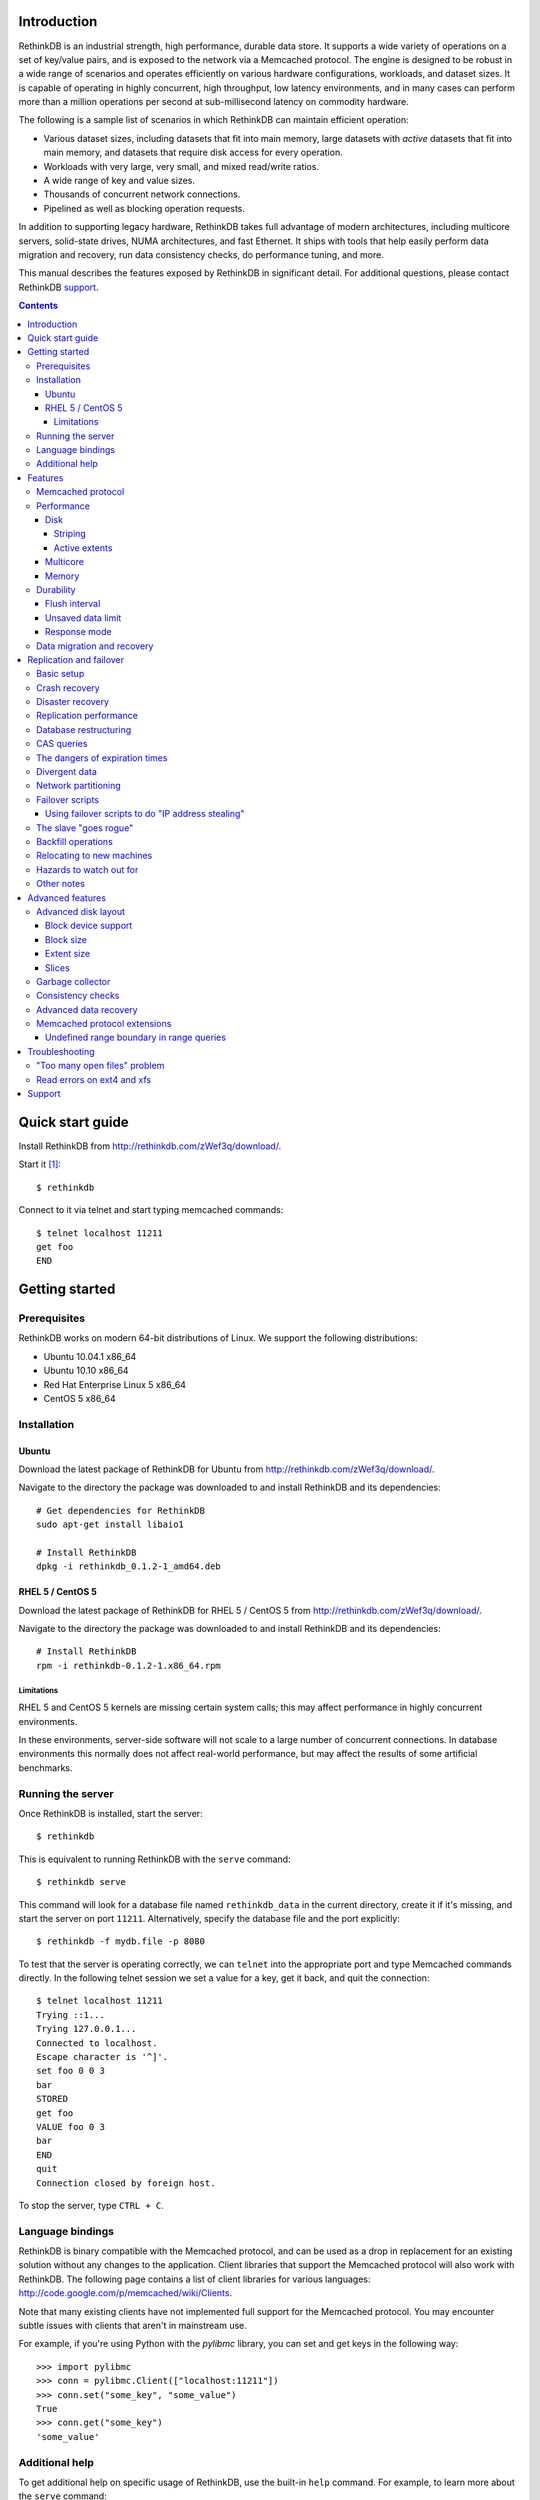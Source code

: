 .. RethinkDB documentation master file, created by
.. sphinx-quickstart on Thu Jan 13 01:07:31 2011.
.. You can adapt this file completely to your liking, but it should at least
.. contain the root `toctree` directive.
.. If you find yourself editing this and would like to preview it use
.. http://www.tele3.cz/jbar/rest/rest.html

============
Introduction
============

RethinkDB is an industrial strength, high performance, durable data
store. It supports a wide variety of operations on a set of key/value
pairs, and is exposed to the network via a Memcached protocol. The
engine is designed to be robust in a wide range of scenarios and
operates efficiently on various hardware configurations, workloads,
and dataset sizes. It is capable of operating in highly concurrent,
high throughput, low latency environments, and in many cases can
perform more than a million operations per second at sub-millisecond
latency on commodity hardware.

The following is a sample list of scenarios in which RethinkDB can
maintain efficient operation:

- Various dataset sizes, including datasets that fit into main memory,
  large datasets with *active* datasets that fit into main memory, and
  datasets that require disk access for every operation.
- Workloads with very large, very small, and mixed read/write
  ratios.
- A wide range of key and value sizes.
- Thousands of concurrent network connections.
- Pipelined as well as blocking operation requests.

In addition to supporting legacy hardware, RethinkDB takes full
advantage of modern architectures, including multicore servers,
solid-state drives, NUMA architectures, and fast Ethernet. It ships
with tools that help easily perform data migration and recovery, run
data consistency checks, do performance tuning, and more.

This manual describes the features exposed by RethinkDB in significant
detail. For additional questions, please contact RethinkDB support_.

.. contents::

=================
Quick start guide
=================

Install RethinkDB from http://rethinkdb.com/zWef3q/download/.

Start it [#trial-binary]_::

  $ rethinkdb

Connect to it via telnet and start typing memcached commands::

  $ telnet localhost 11211
  get foo
  END

===============
Getting started
===============

-------------
Prerequisites
-------------

RethinkDB works on modern 64-bit distributions of Linux. We support the following distributions:

- Ubuntu 10.04.1 x86_64
- Ubuntu 10.10 x86_64
- Red Hat Enterprise Linux 5 x86_64
- CentOS 5 x86_64

------------
Installation
------------

``````
Ubuntu
``````

Download the latest package of RethinkDB for Ubuntu from http://rethinkdb.com/zWef3q/download/.

Navigate to the directory the package was downloaded to and install RethinkDB and its dependencies::

  # Get dependencies for RethinkDB
  sudo apt-get install libaio1

  # Install RethinkDB
  dpkg -i rethinkdb_0.1.2-1_amd64.deb 

`````````````````
RHEL 5 / CentOS 5
`````````````````

Download the latest package of RethinkDB for RHEL 5 / CentOS 5 from http://rethinkdb.com/zWef3q/download/.

Navigate to the directory the package was downloaded to and install RethinkDB and its dependencies::

  # Install RethinkDB
  rpm -i rethinkdb-0.1.2-1.x86_64.rpm

~~~~~~~~~~~
Limitations
~~~~~~~~~~~

RHEL 5 and CentOS 5 kernels are missing certain system calls; this may affect performance in highly concurrent environments. 

In these environments, server-side software will not scale to a large number of concurrent connections. In database environments this normally does not affect real-world performance, but may affect the results of some artificial benchmarks.

------------------
Running the server
------------------

Once RethinkDB is installed, start the server::

  $ rethinkdb

This is equivalent to running RethinkDB with the ``serve`` command::

  $ rethinkdb serve

This command will look for a database file named ``rethinkdb_data`` in
the current directory, create it if it's missing, and start the server
on port ``11211``. Alternatively, specify the database file and
the port explicitly::

  $ rethinkdb -f mydb.file -p 8080

To test that the server is operating correctly, we can ``telnet`` into the
appropriate port and type Memcached commands directly. In the
following telnet session we set a value for a key, get it back, and
quit the connection::

  $ telnet localhost 11211
  Trying ::1...
  Trying 127.0.0.1...
  Connected to localhost.
  Escape character is '^]'.
  set foo 0 0 3
  bar
  STORED
  get foo
  VALUE foo 0 3
  bar
  END
  quit
  Connection closed by foreign host.

To stop the server, type ``CTRL + C``.

-----------------
Language bindings
-----------------

RethinkDB is binary compatible with the Memcached protocol, and can be
used as a drop in replacement for an existing solution without any
changes to the application. Client libraries that support the
Memcached protocol will also work with RethinkDB. The following page
contains a list of client libraries for various languages:
http://code.google.com/p/memcached/wiki/Clients.

Note that many existing clients have not implemented full support for the Memcached
protocol. You may encounter subtle issues with clients that aren't
in mainstream use.
  
For example, if you're using Python with the `pylibmc` library, you can set and get keys in the following way::

  >>> import pylibmc
  >>> conn = pylibmc.Client(["localhost:11211"])
  >>> conn.set("some_key", "some_value")
  True
  >>> conn.get("some_key")
  'some_value'

---------------
Additional help
---------------

To get additional help on specific usage of RethinkDB, use the built-in
``help`` command. For example, to learn more about the ``serve`` command::

  $ rethinkdb help serve

To get a full list of commands available within RethinkDB::

  $ rethinkdb help

Alternatively, you can get help from the RethinkDB man page that comes
with the installation::

  $ man rethinkdb

If you have additional questions, please contact RethinkDB support_.

========  
Features
========  

------------------
Memcached protocol
------------------

RethinkDB implements the Memcached protocol as described on the following
page:
http://code.sixapart.com/svn/memcached/trunk/server/doc/protocol.txt. All
specified commands should work as expected, and clients that work with
Memcached implementations should continue working with RethinkDB without modification. The
following is a list of known discrepancies with the Memcached
protocol:

- Currently, only the text protocol is supported.
- `Range queries`_  are supported, with `undefined boundary extension`_.
- Connections over UDP are not supported.
- Delete queues are not supported.
- The ``flush_all`` command is not supported.
- The ``stat`` command returns different statistics than specified in
  the protocol. Some of the statistics that do not make sense in the
  context of a persistent engine are removed, and new statistics are
  added.
- Value size limit is increased to 10MB from 1MB specified by Memcached.

-----------
Performance
-----------

RethinkDB has a number of features intended to increase
performance. Common performance problems encountered with database systems involve disk I/O bottlenecks
(number of possible operations per second, throughput, latency, etc.),
CPU lock contention, and network bottlenecks. The following features
are designed to mitigate performance problems associated with hardware
bottlenecks.

````
Disk
````

~~~~~~~~
Striping
~~~~~~~~

Modern RAID controllers implement efficient striping across disks by
synchronizing rotational disk spindles. Unfortunately, in the case of
solid-state drives, no synchronization is possible. Because these
drives often have varying latency, the entire array is limited to the speed of the slowest-operating drive at any given time.
This significantly increases latency on write operations. RethinkDB implements disk striping that
gets around this problem by writing to each disk independently. In
order to take advantage of this feature you can partition a RethinkDB
database across multiple files (located on one or many disks), and
RethinkDB will take care of striping and latency issues
automatically::

  $ rethinkdb -f file1.db -f file2.db

If the files ``file1.db`` and ``file2.db`` are located on different
disks, the I/O performance will double without needing to use a RAID
controller and without sacrificing latency.

Note that this feature does not implement mirroring and parity guarantees
implemented by advanced RAID controllers. The intention is not to
entirely replace RAID, but to support an alternative partitioning
method which can be very useful in certain situations.

~~~~~~~~~~~~~~
Active extents
~~~~~~~~~~~~~~

Rotational disks are fundamentally sequential machines—they have a
single head that can read from, and write to a single location at a
time. Many solid-state storage devices are fundamentally parallel—they
have multiple flash memory chips and improve in performance if software distributes writes to multiple disk locations concurrently.

RethinkDB divides disk space into blocks of space called *extents*.
Specify the number of concurrent extents by starting the server with the following flag::

  $ rethinkdb --active-data-extents 4

For storage systems based on rotational drives,
the value of ``active-data-extents`` should be set to ``1``. On
write-heavy workloads, many solid-state drives will perform more
efficiently if this value is between ``2`` and ``16``.

`````````
Multicore
`````````

RethinkDB has full support for machines with multiple CPUs and for
CPUs with multiple cores. By default, the server takes advantage of
all available cores on a machine. The number of cores the server
should use can be specified explicitly::

  $ rethinkdb --cores 8

This will limit the server to using eight cores. It is OK to
over-provision cores (passing a larger number than the machine has),
which may or may not affect performance in a real-world scenario.

``````
Memory
``````

The amount of available main memory can drastically affect performance
of a database system because main memory is used to cache data and delays the need to go to disk, which is orders of magnitude slower.
By default, RethinkDB will use as much memory as necessary (and as the
system has available) to operate efficiently. However, this number can
be specified explicitly::

  $ rethinkdb --max-cache-size 8192

The cache size is specified in megabytes—the above command limits
the cache size to 8GB.

----------
Durability
----------

``````````````
Flush interval
``````````````

For increased performance, RethinkDB delays flushing data to disk in
order to batch updates and write them to disk more efficiently. The
amount of time between flushes can be controlled explicitly (in milliseconds)::

  $ rethinkdb --flush-timer 1000

This tells the server to flush data to disk every second. A longer
flush timer allows the server to batch writes more effectively and
increase performance. A shorter flush timer flushes the data more
often, but ensures that less data can be lost in the event of a power
failure.

``````````````````
Unsaved data limit
``````````````````

In environments that operate under extremely high load, the network
component is often significantly faster than the disk, which means
commands arrive at a faster rate than the storage system can
satisfy. In these situations RethinkDB implements throughput
throttling—if the disk gets saturated, RethinkDB slows down its
responses to commands to give the disk time to catch up.

To maintain high performance, RethinkDB often allows the commands to
proceed despite the fact that the disk cannot catch up. This allows
the changes to batch in memory and get flushed to disk later. In
cases of power failure, this means large amounts of data can be
lost. RethinkDB allows controlling precisely how much data is allowed to be
cached in RAM without flushing to disk (in megabytes)::

  $ rethinkdb --unsaved-data-limit 1024

This allows RethinkDB to cache up to one gigabyte of unsaved data in RAM. In
the event of a power failure, no more than one gigabyte of data will be
lost. Adjust this limit to set the durability and performance trade-off to an acceptable level.

`````````````
Response mode
`````````````

By default, RethinkDB responds to write commands before they get
committed to disk. This significantly decreases the latency and allows
for increased throughput, but leaves the  possibility of data loss in the
event of power failure. It is possible to ensure no data loss in the
event of a power failure by telling the server not to acknowledge
writes until they are safely committed to disk::

  $ rethinkdb --wait-for-flush y

Note that to minimize latency, if ``wait-for-flush`` is turned on, the
`flush interval`_ should be set to a low value (or zero) to ensure
low latency.

---------------------------
Data migration and recovery
---------------------------

RethinkDB provides tools for migrating into different solutions by
exporting its data to the open Memcached format. The following command extracts the
contents of a RethinkDB database::

  $ rethinkdb extract -f file.db -o memcached.out

This command extracts the data from the database file ``file.db`` into
a file named ``memcached.out``. The contents of ``memcached.out`` will
be standard Memcached insertion commands which can be piped into a
different server that supports the Memcached protocol, or
programmatically converted to other formats. For example, if we have a
different server that supports a Memcached interface (including
RethinkDB) running on a port ``8080`` we can fill it with the contents
of the exported file with the following Unix command::

  $ cat memcached.out | nc localhost 8080 -q 0

RethinkDB can import without using ``netcat`` (``nc``) via the 
``import`` command::

  $ rethinkdb import -f new_file.db --memcached-file memcached.out

``Import`` is more efficient than the ``nc`` method.

The ``extract`` command works even in cases when the data has been
corrupted and  server cannot open the database file. In this
case, ``extract`` will try to recover as much data as possible and
ignore the corrupted parts of the database file.

========================
Replication and failover
========================

RethinkDB version 2.0 supports replication between two servers: a
"master" and a "slave".

-----------
Basic setup
-----------

RethinkDB replication can be set up as follows:

1. Install RethinkDB version 2.x on two machines. Choose one machine to
act as the "master" and one machine to act as the "slave".

2. If you intend to turn an existing non-replicated RethinkDB 2.x
database into a replicated database, the database files must be present
on the master machine. If you intend to turn an existing RethinkDB 1.x
database into a replicated database, you must first turn it into a
RethinkDB 2.x database, which is described elsewhere. If you want to
start a fresh database, use ``rethinkdb create`` to create a new empty
database on the master machine.

3. Create a new empty database on the slave machine using ``rethinkdb
create``. The database creation parameters (number of slices, block
size, etc.) can be different on the master and the slave.

4. On the master machine, run ``rethinkdb serve --master <port>``, using
the ``-f`` flag to specify the database files you prepared in step 2.
You should see a message like of ``Waiting for initial slave to connect
on port <port>...`` in the master's log.

5. On the slave machine, run ``rethinkdb serve --slave-of
<master>:<port>``. You should see a message indicating successful
connection to the master in the slave's log. You should see a message
indicating that the slave has connected in the master's log.

6. At this point, you can perform reads and writes on the master using
the normal memcached-compatible interface. If the master's database
contained any data before the master was started up, the slave will copy
that data; after it finishes copying that data, the slave will also
allow you to perform reads, but not writes. Any writes that you perform
on the master will be replicated to the slave.

In general, the master and the slave will always report the same value
for each key, unless a change has recently been made on one of them and
has not yet been transferred to the other. There are some exceptions to
this rule; the main exception is that no guarantees are made about keys
with expiration times.

--------------
Crash recovery
--------------

If the slave crashes, restart it using the same parameters as before. It
will automatically reconnect to the master and catch up with any changes
that occurred while the slave was down.

If the master crashes, the slave will detect that the master is no
longer active and will allow you to perform writes. Restart the master
using the same parameters as before; the slave will automatically
reconnect to the master and the master will catch up with any changes
that were made on the slave while the master was down. Once the master
has caught up, the slave will stop accepting writes and the master will
start accepting reads and writes.

-----------------
Disaster recovery
-----------------

If your slave-machine is struck by lightning, destroyed in an
explosion, or has a hard-drive crash: Buy a new server to act as the new
slave machine. Create a new fresh database on the slave machine. Run
``rethinkdb serve --slave-of <master>:<port>`` on that machine. It will
automatically re-copy the data from the master.

If your master-machine is destroyed, shut down the slave (using SIGINT
or by sending ``rethinkdb shutdown`` over telnet) and run ``rethinkdb
serve --master <port>`` on the slave machine using the same set of files
that you ran ``rethinkdb serve --slave-of ...`` with. Now the slave
machine will act as a master, and you can start up a new slave using the
procedure described above. Note that once you run ``rethinkdb serve
--master`` on the slave's data files, they will be irreversibly
converted into master-files, and you will have to perform the same
reversal again if you want that particular machine to be the
slave-machine.

-----------------------
Replication performance
-----------------------

The master will throttle operations if the slave cannot keep up. This
can become a major problem if the slave is slow or badly tuned. In
particular, if the master becomes very slow the second time that the
slave connects, this is probably because the slave's cache is cold.
Make sure that you have ``--read-ahead y`` enabled if running on a
rotational drive to help the slave cache warm up faster, and consider
upgrading to faster drives.

When the master comes back up after a crash and the slave starts
copying data to it, neither the slave nor the master will accept
write operations until the master catches up with the slave.

When the slave connects to the master and starts copying old data from
the master, the master will allocate half of the bandwidth for copying
old data and half of the bandwidth for transferring current operations.
The current operations will be queued on the slave until all of the old
changes have been applied. Once all the old data has been copied, the
slave will process the queued operations, and will allow new operations
to be pushed onto the queue at half the rate that the queue is being
emptied; this way, the slave's queue will shrink but it will not block
up the master completely. During both of these phases, the master will
run slower than normal.

If the aforementioned queue (in which the slave is temporarily storing
recent changes) becomes too long, the slave can potentially use a lot
of memory or go into swap; the only workarounds are to run the slave
on better hardware or to stop running new operations on the master
while waiting for the slave to catch up. You can monitor the length of
this queue by sending ``stat replication_slave_realtime_queue`` to the
slave over ``telnet``.

Even when none of the other problems in this section apply, a RethinkDB
server that is replicating to a slave will run slower than a RethinkDB
server that is not replicated. At RethinkDB we have observed the server
running as much as 30-40% slower even when none of the other problems
in this section apply.

----------------------
Database restructuring
----------------------

You can always convert a nonreplicated database into a replication
master or vice versa; just start it with or without the ``--master``
flag, and it will behave correctly. You can use the same technique to
convert a slave database into a nonreplicated database or a replication
master, but you won't be able to change it back into a slave again if
you do that.

-----------
CAS queries
-----------

``gets`` queries count as writes for the purposes of replication.

-------------------------------
The dangers of expiration times
-------------------------------

Please don't mix expiration times with replication. If you insert keys
with expiration times into a replicated database, the behavior is
undefined; the keys may have different values on the master and the
slave.

--------------
Divergent data
--------------

Sometimes the data on the master and the slave can diverge. This can
happen if the master crashes, and some writes to the master are recorded
to disk without being sent to the slave. It can also happen if the slave
and master lose contact with each other but clients stay in touch with
both of them. (Divergence isn't the same as when the master or the slave
goes down; when the master or the slave goes down, then it will
automatically catch back up with the other one.)

When the master and slave get back in contact after having diverged, the
following procedure is used to merge the data:

* If a key was changed on neither the master nor the slave since they
  diverged, then it keeps that value.

* If a key was changed on the slave since the slave and master diverged,
  then it takes the value it was given on the slave.

* If a key was changed on the master but not on the slave, then it may
  have either the value it was assigned on the master or the value that
  it had before the divergence.

--------------------
Network partitioning
--------------------

In general, it is the responsibility of the user to make sure that
clients do not write to the master while other clients write to the
slave. If the slave is aware that the master is up, it will not accept
writes, but it can be fooled.

RethinkDB's replication logic is designed on the assumption that if the
slave cannot see the master, then no clients can see the master, and if
the master cannot see the slave, then no clients can see the slave. If
the slave loses contact with the master, it will assume that the master
is dead or isolated from the rest of the network, and it will start
accepting writes. If the master loses contact with the slave, it will
assume that the slave is dead or isolated, and it will continue
accepting writes.

If the master and slave lose contact with each other and clients write
to both of them, then when they regain contact, the differences will be
resolved according to the procedure described in the "Divergent data"
section.

----------------
Failover scripts
----------------

If you need more complicated behavior when the slave loses contact with
the master, you can specify a failover script. Add ``--failover-script
<script>`` to the slave's command line. When the slave makes contact
with the master, it will execute the given script with the argument
``up``. When it loses contact, it will execute the script with the
argument ``down``. You can use this to trigger a custom response when
the master fails.

``````````````````````````````````````````````````
Using failover scripts to do "IP address stealing"
``````````````````````````````````````````````````

RethinkDB can load balance by manipulation of IP addresses. In this
scheme the slave, on failover will "steal" the fallen master's IP
address thus invisibly redirecting new connections to itself. The master
machine must be run with 2 IP addresses, one for user connections and
one for replication connections. This way the slave can steal the
master's user facing address but not the replication address thus
allowing it to reconnect when the master becomes available. Virtual IPs
can be setup on Linux like so:::

  user@master$ ifconfig eth0:1 192.168.0.2 up

And taken back down with::

  user@master$ ifconfig eth0:1 down

The slave side script which will facilitate this is:::

  #!/bin/bash
  if [ "$1" = "down" ]
  then
  ifconfig eth0:1 user_facing_ip_addr up
  fi
  if [ "$1" = "up" ]
  then
  ifconfig eth0:1 down
  fi

----------------------
The slave "goes rogue"
----------------------

If the slave loses and then regains contact with the master five times
in five minutes, it will assume that something is wrong with the master
machine and it will stop trying to reconnect to the master. It will
continue to accept writes. You will see a message in the slave's log
explaining that it has "gone rogue". When you fix whatever was causing
the master to behave so erratically, send the command ``rethinkdb
failover-reset`` to the slave over telnet to make it reconnect to the
master.

You can prevent the slave from going rogue by passing the ``--no-rogue``
flag on the slave's command line.

-------------------
Backfill operations
-------------------

When the slave connects to the master for the first time, or when the
slave and master are reunited after one of them goes down, they must
catch up to changes that have been made in their absence. This process
is called "backfilling". Specifically, backfilling occurs in the
following situations:

* When the slave connects to the master immediately after the slave was
  started or restarted, the master backfills to the slave.

* When the slave reconnects to the master after the master went down
  while the slave stayed up, the slave backfills to the master and then
  the master backfills to the slave. (The purpose of the second backfill
  is to resolve any divergence in the data.)

Due to an unfortunate limitation of RethinkDB's internal architecture, a
backfill operation cannot be interrupted, not even if the receiver of
the backfill disconnects during the backfill. If you try to shut down a
server while it is backfilling to another server, it will print ``Waiting
for operations to complete...`` and then stay in that state until the
backfill completes, which may take a long time. Unfortunately, there
isn't much you can do about this.

--------------------------
Relocating to new machines
--------------------------

Moving a slave to a new machine is easy. Shut down the old slave.
Optionally, copy the old slave's data files to the new machine. (If you
copy the data files, the slave will start up faster, but it's not
strictly necessary.) Start a new slave on the new machine.

Moving a master to a new machine is slightly harder. Shut down the old
master. Copy the old master's data files to the new machine. Start the
new master. Send the command ``rethinkdb new-master <host> <port>`` over
telnet to the slave. It will reconnect to the new master and transfer
any changes that occurred on the slave while you were relocating the
master. (Alternatively, you can just restart the slave with a different
value for the ``--slave-of`` parameter.)

------------------------
Hazards to watch out for
------------------------

If you run RethinkDB even once in non-slave-mode on a set of slave data
files, those data files will be irreversibly changed, and you won't be
able to use them in slave-mode ever again. RethinkDB will warn you when
you try to use data files from a slave in non-slave mode, but you can
override the warning by passing the ``--force-unslavify`` flag on the
command line.

Don't use multiple slaves with the same master. If you disconnect the slave
and then connect a new one, RethinkDB will accept the new slave, but if
you later try to reconnect the original slave, RethinkDB will not
allow the original slave to reconnect.

If you try to connect a second slave while a slave is already connected,
the master will reject the new connection and write a message in its
log file. Due to a known issue in RethinkDB, the second slave will
immediately try to reconnect; it will try five times and then give up
unless the ``--no-rogue`` flag was specified on the slave command line,
in which case it will keep trying repeatedly until it is manually
interrupted.

-----------
Other notes
-----------

When you run ``rethinkdb serve --slave-of <master>:<port>``, the
database files must either be empty or must have come from a previous
run of ``rethinkdb serve --slave-of`` with the same master. If this is
not true, RethinkDB will display an error message and then crash.
RethinkDB identifies the "same master" using an identifier in the
master's data files, so the slave will work OK if you migrate the
master, including its data files, to a new machine.

Be careful if you shut down the slave, shut down the master, and then
start back up the master. The master will refuse to start back up again;
it will complain that it is waiting for a slave to connect. Fortunately,
this problem is easy to fix. If you start the slave up after starting
the master up, then the database will automatically fix the problem.
Alternatively, you can send ``rethinkdb dont-wait-for-slave`` to the
master over telnet, which will put the master back in the state it was
in before it was shut down.

=================
Advanced features
=================

--------------------
Advanced disk layout
--------------------

RethinkDB allows for tuning of the internal layout of the database
file. Depending on the underlying storage system, this may result in a
significant boost in performance.

````````````````````
Block device support
````````````````````

RethinkDB can bypass the file system and run directly on the block
device. In order for server to use a block device, the device
first needs to be formatted::

  $ rethinkdb create -f /dev/sdb

The database can be sharded across multiple devices::

  $ rethinkdb create -f /dev/sdb -f /dev/sdc

If an existing database was previously created on the device, the server will output an
error message. The block device can be reformatted by using the
``force`` argument::

  $ rethinkdb create -f /dev/sdb -f /dev/sdc --force

Once one or more block devices have been formatted, the database
server can be started as usual::

  $ rethinkdb -f /dev/sdb -f /dev/sdc

``````````
Block size
``````````

By default, RethinkDB uses a 4KB block size. In some cases larger
block sizes (8KB to 64KB) can yield higher performance. When the
database is created, the block size can be specified explicitly as
follows (in bytes)::

  $ rethinkdb create --block-size 8192 -f file.db

```````````
Extent size
```````````

Data blocks are grouped into ``extents``. Large extents often allow
for more efficient disk usage but may lower the performance of the
garbage collector. An extent size can be specified explicitly during
database creation as follows (in bytes)::

  $ rethinkdb create --extent-size 1048576 -f file.db

The above command formats the database with a 1MB extent
size. Normally, extents should be able to hold anywhere from 256 to
8192 blocks.

``````
Slices
``````

RethinkDB automatically partitions the database into independent
slices, which allows for efficient use of multiple disks and multicore
CPUs. The number of slices can be specified explicitly during database
creation time as follows::

  $ rethinkdb create --slices 256 -f file.db

-----------------
Garbage collector
-----------------

RethinkDB ships with a concurrent, incremental on-disk garbage
collector. Because the server uses a log-structured approach to
storage, the database file can fill with unused blocks that need to be
garbage collected. The garbage collector kicks in when there are too
many unused blocks in a file, and turns off when the number of unused
blocks reaches an acceptable level.

The window for garbage collector operation can be specified explicitly
on startup as follows::

  $ rethinkdb --gc-range 0.6-0.8

The above argument configures the garbage collector to kick in when
80% of the file contains unused blocks, and to stop
collecting when less than 60% of the file contains unused blocks.

An aggressive garbage collection setting will keep a larger proportion
of the disk available for live data, but may decrease performance of
the system because of higher load on the disk.

------------------
Consistency checks
------------------

RethinkDB allows verifying that a given database is consistent and has
not been corrupted. The corruption checks can be invoked as follows::

  $ rethinkdb fsck -f file.db

If the database file is corrupted, the command above will report an
error explaining the source of corruption.

----------------------
Advanced data recovery
----------------------

The recovery tool described in the `data migration and recovery`_ section
exposes options to recover data in situations where the tool cannot be run automatically because of substantial metadata corruption.
In such cases, block size, extent size, and slice numbers can be
specified explicitly to allow the tool to proceed::

  $ rethinkdb extract -f file.db --force-block-size 4096      \
                                 --force-extent-size 1048576  \
                                 --force-slice-count 256

-----------------------------
Memcached protocol extensions
-----------------------------

.. _undefined boundary extension:

`````````````````````````````````````````
Undefined range boundary in range queries
`````````````````````````````````````````

In the `rget specification`_ there's no provision for the support of undefined left/right
boundaries, which could potentially allow to stream all the database key-value pairs in the
increasing order. Since this feature may still be valuable in some scenarios, the following
extension to the ``rget`` command is implemented:

  To specify that the boundary is undefined, use the key name ``null`` (case insensitive) and
  openness flag of ``-1``.

Some examples of valid requests:

- ``rget null foo -1 1 100``

  Get at most 100 key-value pairs in ascending order starting from the smallest key in the database
  ending with the key ``foo``, and not including it.

- ``rget bar null 0 -1 343``

  Get at most 343 key-value pairs in ascending order starting from the key ``bar``.

- ``rget NULL nuLL -1 -1 9000``
  
  Get at most 9000 key-value pairs in ascending order starting from the smallest key in the database.

===============
Troubleshooting
===============

-----------------------------
"Too many open files" problem
-----------------------------

RethinkDB can consume a large number of open file handles, for example when the
number of socket connections is high. If you get a "Too many open files" error,
that means that the operating system limit on the number of open file handles
has been reached.

On most distributions of Linux you can find out the total limit for open file
handles in the system using ``sysctl``::

  $ sysctl fs.file-max
  fs.file-max = 764412

You can set this by running the following command under a root account or a
user account with sufficient privileges::

  $ sysctl fs.file-max=1592260
  fs.file-max = 1592260

You can also change the per-process limit temporarily (in the current shell
session), by using the ``ulimit`` command::

  $ ulimit -n 2048

Set the limit to an appropriate number (``2048`` in the example), that is higher
than the number of simultaneous connections to RethinkDB that you plan to have.

It is also possible to set per-user open file handles limits by editing
``/etc/security/limits.conf`` and setting the soft and hard limit values for
``nofile`` for the user or group which you use to run the RethinkDB under::

  rethinkdb soft nofile 2048
  rethinkdb hard nofile 8192

---------------------------
Read errors on ext4 and xfs
---------------------------

Certain versions of the Linux kernel have a bug in their implementations of
both the ext4 and xfs file systems. These bugs can cause RethinkDB to fail with
the following error message:
"Got wrong block when reading from disk (id 0 instead of X)."

Any of the following steps can be taken to work-around this issue:

- Upgrade or patch the Linux kernel. The required kernel patches are listed on
  this page: https://bugzilla.kernel.org/show_bug.cgi?id=16165
- Run RethinkDB with the ``--io-backend pool`` command line option. Doing so
  might result in a slightly reduced query throughput and/or increased latency
  for some workloads.
- If possible, use RethinkDB directly on a block device or use a different file
  system for the partition which holds the RethinkDB data file(s).
- The file system creation flag ``-O ^extent`` can be used with ``mkfs.ext4`` to
  disable extent-based allocation on ext4 file systems. Ext4 file systems that
  do not use extent-based allocation do not seem to be affected by the issue.

=======
Support
=======

Please report all issues to ``support@rethinkdb.com``. When reporting
an issue, please try to include the following pieces of information:

- A description of the environment you're running in (operating
  system, kernel version, hardware, etc).
- A description of the problem, how it came about, and how it can be
  reproduced.
- The RethinkDB log file. By default, log messages are written to standard
  output. In a production environment you may want to point them to a
  file on disk for easy collection using ``--log-file`` argument.
- If the problem involves a crash, please include the core dump file
  associated with the error. Core dumps are usually named ``core``
  and are placed into the directory where the server was run. If you do
  not see a core dump file, you may need to enable core dumps by
  running the ``ulimit -c unlimited`` command.

.. [#trial-binary] If you're using the trial version of the server, the executable will be named ``rethinkdb-trial``, so be sure to adjust the command-lines accordingly.

.. _`Range queries`: http://memcachedb.googlecode.com/svn/trunk/doc/rget.txt
.. _`rget specification`: http://memcachedb.googlecode.com/svn/trunk/doc/rget.txt
